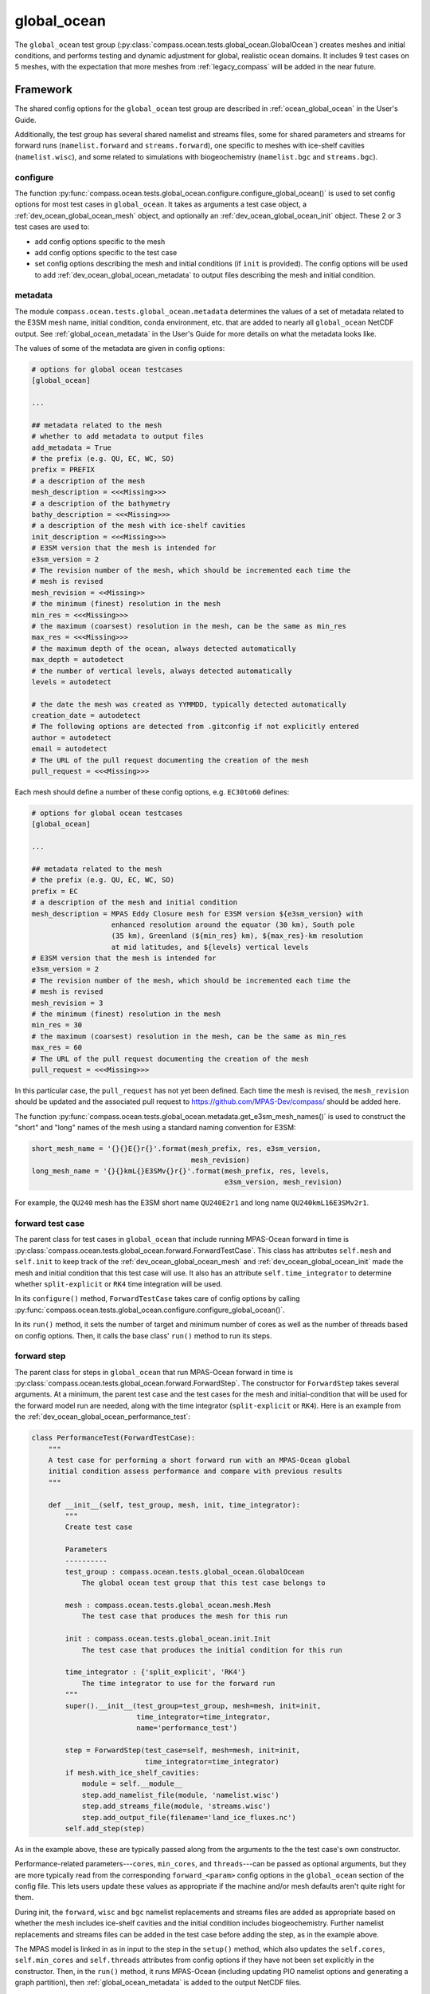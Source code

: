 .. _dev_ocean_global_ocean:

global_ocean
============

The ``global_ocean`` test group
(:py:class:`compass.ocean.tests.global_ocean.GlobalOcean`)
creates meshes and initial conditions, and performs testing and dynamic
adjustment for global, realistic ocean domains. It includes 9 test cases on 5
meshes, with the expectation that more meshes from :ref:`legacy_compass` will
be added in the near future.

.. _dev_ocean_global_ocean_framework:

Framework
---------

The shared config options for the ``global_ocean`` test group
are described in :ref:`ocean_global_ocean` in the User's Guide.

Additionally, the test group has several shared namelist and streams files,
some for shared parameters and streams for forward runs (``namelist.forward``
and ``streams.forward``), one specific to meshes with ice-shelf cavities
(``namelist.wisc``), and some related to simulations with biogeochemistry
(``namelist.bgc`` and ``streams.bgc``).

.. _dev_ocean_global_ocean_config:

configure
~~~~~~~~~

The function :py:func:`compass.ocean.tests.global_ocean.configure.configure_global_ocean()`
is used to set config options for most test cases in ``global_ocean``.  It
takes as arguments a test case object, a :ref:`dev_ocean_global_ocean_mesh`
object, and optionally an :ref:`dev_ocean_global_ocean_init` object.  These
2 or 3 test cases are used to:

* add config options specific to the mesh

* add config options specific to the test case

* set config options describing the mesh and initial conditions (if ``init``
  is provided).  The config options will be used to add
  :ref:`dev_ocean_global_ocean_metadata` to output files describing the mesh
  and initial condition.

.. _dev_ocean_global_ocean_metadata:

metadata
~~~~~~~~

The module ``compass.ocean.tests.global_ocean.metadata`` determines the values
of a set of metadata related to the E3SM mesh name, initial condition, conda
environment, etc. that are added to nearly all ``global_ocean`` NetCDF output.
See :ref:`global_ocean_metadata` in the User's Guide for more details on
what the metadata looks like.

The values of some of the metadata are given in config options:

.. code-block:: cfg

    # options for global ocean testcases
    [global_ocean]

    ...

    ## metadata related to the mesh
    # whether to add metadata to output files
    add_metadata = True
    # the prefix (e.g. QU, EC, WC, SO)
    prefix = PREFIX
    # a description of the mesh
    mesh_description = <<<Missing>>>
    # a description of the bathymetry
    bathy_description = <<<Missing>>>
    # a description of the mesh with ice-shelf cavities
    init_description = <<<Missing>>>
    # E3SM version that the mesh is intended for
    e3sm_version = 2
    # The revision number of the mesh, which should be incremented each time the
    # mesh is revised
    mesh_revision = <<Missing>>
    # the minimum (finest) resolution in the mesh
    min_res = <<<Missing>>>
    # the maximum (coarsest) resolution in the mesh, can be the same as min_res
    max_res = <<<Missing>>>
    # the maximum depth of the ocean, always detected automatically
    max_depth = autodetect
    # the number of vertical levels, always detected automatically
    levels = autodetect

    # the date the mesh was created as YYMMDD, typically detected automatically
    creation_date = autodetect
    # The following options are detected from .gitconfig if not explicitly entered
    author = autodetect
    email = autodetect
    # The URL of the pull request documenting the creation of the mesh
    pull_request = <<<Missing>>>

Each mesh should define a number of these config options, e.g. ``EC30to60``
defines:

.. code-block:: cfg

    # options for global ocean testcases
    [global_ocean]

    ...

    ## metadata related to the mesh
    # the prefix (e.g. QU, EC, WC, SO)
    prefix = EC
    # a description of the mesh and initial condition
    mesh_description = MPAS Eddy Closure mesh for E3SM version ${e3sm_version} with
                       enhanced resolution around the equator (30 km), South pole
                       (35 km), Greenland (${min_res} km), ${max_res}-km resolution
                       at mid latitudes, and ${levels} vertical levels
    # E3SM version that the mesh is intended for
    e3sm_version = 2
    # The revision number of the mesh, which should be incremented each time the
    # mesh is revised
    mesh_revision = 3
    # the minimum (finest) resolution in the mesh
    min_res = 30
    # the maximum (coarsest) resolution in the mesh, can be the same as min_res
    max_res = 60
    # The URL of the pull request documenting the creation of the mesh
    pull_request = <<<Missing>>>

In this particular case, the ``pull_request`` has not yet been defined.  Each
time the mesh is revised, the ``mesh_revision`` should be updated and the
associated pull request to https://github.com/MPAS-Dev/compass/ should be
added here.

The function :py:func:`compass.ocean.tests.global_ocean.metadata.get_e3sm_mesh_names()`
is used to construct the "short" and "long" names of the mesh using a
standard naming convention for E3SM:

.. code-block:: python

    short_mesh_name = '{}{}E{}r{}'.format(mesh_prefix, res, e3sm_version,
                                          mesh_revision)
    long_mesh_name = '{}{}kmL{}E3SMv{}r{}'.format(mesh_prefix, res, levels,
                                                  e3sm_version, mesh_revision)

For example, the ``QU240`` mesh has the E3SM short name ``QU240E2r1`` and
long name ``QU240kmL16E3SMv2r1``.

.. _dev_ocean_global_ocean_forward_test:

forward test case
~~~~~~~~~~~~~~~~~

The parent class for test cases in ``global_ocean`` that include running
MPAS-Ocean forward in time is
:py:class:`compass.ocean.tests.global_ocean.forward.ForwardTestCase`.  This
class has attributes ``self.mesh`` and ``self.init`` to keep track of the
:ref:`dev_ocean_global_ocean_mesh` and :ref:`dev_ocean_global_ocean_init` made
the mesh and initial condition that this test case will use.  It also has an
attribute ``self.time_integrator`` to determine whether ``split-explicit`` or
``RK4`` time integration will be used.

In its ``configure()`` method, ``ForwardTestCase`` takes care of config options
by calling :py:func:`compass.ocean.tests.global_ocean.configure.configure_global_ocean()`.

In its ``run()`` method, it sets the number of target and minimum number of
cores as well as the number of threads based on config options.  Then, it calls
the base class' ``run()`` method to run its steps.

.. _dev_ocean_global_ocean_forward_step:

forward step
~~~~~~~~~~~~

The parent class for steps in ``global_ocean`` that run MPAS-Ocean forward in
time is :py:class:`compass.ocean.tests.global_ocean.forward.ForwardStep`.
The constructor for ``ForwardStep`` takes several arguments.  At a minimum,
the parent test case and the test cases for the mesh and initial-condition
that will be used for the forward model run are needed, along with the
time integrator (``split-explicit`` or ``RK4``).  Here is an example from the
:ref:`dev_ocean_global_ocean_performance_test`:

.. code-block:: python

    class PerformanceTest(ForwardTestCase):
        """
        A test case for performing a short forward run with an MPAS-Ocean global
        initial condition assess performance and compare with previous results
        """

        def __init__(self, test_group, mesh, init, time_integrator):
            """
            Create test case

            Parameters
            ----------
            test_group : compass.ocean.tests.global_ocean.GlobalOcean
                The global ocean test group that this test case belongs to

            mesh : compass.ocean.tests.global_ocean.mesh.Mesh
                The test case that produces the mesh for this run

            init : compass.ocean.tests.global_ocean.init.Init
                The test case that produces the initial condition for this run

            time_integrator : {'split_explicit', 'RK4'}
                The time integrator to use for the forward run
            """
            super().__init__(test_group=test_group, mesh=mesh, init=init,
                             time_integrator=time_integrator,
                             name='performance_test')

            step = ForwardStep(test_case=self, mesh=mesh, init=init,
                               time_integrator=time_integrator)
            if mesh.with_ice_shelf_cavities:
                module = self.__module__
                step.add_namelist_file(module, 'namelist.wisc')
                step.add_streams_file(module, 'streams.wisc')
                step.add_output_file(filename='land_ice_fluxes.nc')
            self.add_step(step)

As in the example above, these are typically passed along from the arguments
to the the test case's own constructor.

Performance-related parameters---``cores``, ``min_cores``, and
``threads``---can be passed as optional arguments, but they are more typically
read from the corresponding ``forward_<param>`` config options in the
``global_ocean`` section of the config file.  This lets users update these
values as appropriate if the machine and/or mesh defaults aren't quite right
for them.

During init, the ``forward``, ``wisc`` and ``bgc`` namelist replacements and
streams files are added as appropriate based on whether the mesh includes
ice-shelf cavities and the initial condition includes biogeochemistry. Further
namelist replacements and streams files can be added in the test case
before adding the step, as in the example above.

The MPAS model is linked in as in input to the step in the ``setup()`` method,
which also updates the ``self.cores``, ``self.min_cores`` and ``self.threads``
attributes from config options if they have not been set explicitly in the
constructor.  Then, in the ``run()`` method, it runs MPAS-Ocean (including
updating PIO namelist options and generating a graph partition), then
:ref:`global_ocean_metadata` is added to the output NetCDF files.

.. _dev_ocean_global_ocean_testcases:

Test cases
----------

There are 9 ``global_ocean`` test cases.  First, ``mesh`` must be run to
generate and cull the mesh, then one of the variants of ``init`` must be run
to create an initial condition on that mesh.  After that, any of the
regression-focused test cases (``performance_test``, ``restart_test``,
``decomp_test``, ``threads_test``, ``analysis_test``, or ``daily_output_test``)
can be run in any order and as desired.  If an initial condition for E3SM is
desired, the user (or test suite) should first run ``dynamic_adjustment`` and
then ``files_for_e3sm``.

.. _dev_ocean_global_ocean_mesh:

mesh test case
~~~~~~~~~~~~~~

This test case generates an MPAS horizontal mesh, then culls out the land cells
to improve model efficiency.

A :py:class:`compass.ocean.tests.global_ocean.mesh.Mesh` object is constructed
with the ``mesh_name`` as one of its arguments.  Based on this argument, it
determines the appropriate base mesh step to add (always a subclass of
:py:class:`compass.mesh.spherical.SphericalBaseStep`).

.. _dev_ocean_global_ocean_base_mesh_step:

base_mesh step
^^^^^^^^^^^^^^

The ``base_mesh`` step creates a spherical mesh as described in
:ref:`dev_spherical_meshes`.  If the mesh has uniform resolution, it may be
created by either :py:class:`compass.mesh.QuasiUniformSphericalMeshStep` or
:py:class:`compass.mesh.IcosahedralMeshStep`.  If it has non-uniform
resolution, it will be created from a subclass of
:py:class:`compass.mesh.QuasiUniformSphericalMeshStep` that defines a global
map of the the desired resolution by overriding the
:py:meth:`compass.mesh.QuasiUniformSphericalMeshStep.build_cell_width_lat_lon()`
method.

.. _dev_ocean_global_ocean_cull_mesh_step:

cull_mesh step
^^^^^^^^^^^^^^

The class :py:class:`compass.ocean.tests.global_ocean.mesh.cull.CullMeshStep`
defines a step that culls a base mesh to remove the land cells by calling
:py:func:`compass.ocean.tests.global_ocean.mesh.cull.cull_mesh()`.

``cull_mesh()`` uses a number of capabilities from
`MPAS-Tools <http://mpas-dev.github.io/MPAS-Tools/stable/>`_
and `geometric_features <http://mpas-dev.github.io/geometric_features/stable/>`_
to cull the mesh.  It performs the following steps:

1. combining Natural Earth land coverage north of 60S with Antarctic
   ice coverage or grounded ice coverage from BedMachineAntarctica

2. combining transects defining critical passages (if
   ``with_critical_passages=True``)

3. combining points used to seed a flood fill of the global ocean.

4. create masks from land coverage

5. add land-locked cells to land coverage mask.

6. create masks from transects (if ``with_critical_passages=True``)

7. cull cells based on land coverage but with transects present

8. create flood-fill mask based on seeds

9. cull cells based on flood-fill mask

10. create masks from transects on the final culled mesh (if
    ``with_critical_passages=True``)

.. _dev_ocean_global_ocean_meshes:

meshes
^^^^^^

``global_ocean`` currently defines 7 meshes, with more to come.

.. _dev_ocean_global_ocean_qu240:

QU240 and QUwISC240
+++++++++++++++++++

The ``QU240`` mesh is a quasi-uniform mesh with 240-km resolution. The
``QUwISC240`` mesh is identical except that it includes the cavities below ice
shelves in the ocean domain. The class
:py:class:`compass.mesh.QuasiUniformSphericalMeshStep` is used to define both
base meshes. The ``compass.ocean.tests.global_ocean.mesh.qu240``
package includes namelist options appropriate for forward simulations with both
RK4 and split-explicit time integration on this mesh.  These set the time step
and default run duration for short runs with this mesh.

The default config options for this mesh are:

.. code-block:: cfg

    # Options related to the vertical grid
    [vertical_grid]

    # the type of vertical grid
    grid_type = tanh_dz

    # Number of vertical levels
    vert_levels = 16

    # Depth of the bottom of the ocean
    bottom_depth = 3000.0

    # The minimum layer thickness
    min_layer_thickness = 3.0

    # The maximum layer thickness
    max_layer_thickness = 500.0


    # options for global ocean testcases
    [global_ocean]

    ## config options related to the initial_state step
    # number of cores to use
    init_cores = 4
    # minimum of cores, below which the step fails
    init_min_cores = 1
    # maximum memory usage allowed (in MB)
    init_max_memory = 1000
    # maximum disk usage allowed (in MB)
    init_max_disk = 1000

    ## config options related to the forward steps
    # number of cores to use
    forward_cores = 4
    # minimum of cores, below which the step fails
    forward_min_cores = 1
    # maximum memory usage allowed (in MB)
    forward_max_memory = 1000
    # maximum disk usage allowed (in MB)
    forward_max_disk = 1000

    ## metadata related to the mesh
    # the prefix (e.g. QU, EC, WC, SO)
    prefix = QU
    # a description of the mesh
    mesh_description = MPAS quasi-uniform mesh for E3SM version ${e3sm_version} at
                       ${min_res}-km global resolution with ${levels} vertical
                       level

    # E3SM version that the mesh is intended for
    e3sm_version = 2
    # The revision number of the mesh, which should be incremented each time the
    # mesh is revised
    mesh_revision = 1
    # the minimum (finest) resolution in the mesh
    min_res = 240
    # the maximum (coarsest) resolution in the mesh, can be the same as min_res
    max_res = 240
    # The URL of the pull request documenting the creation of the mesh
    pull_request = <<<Missing>>>

The vertical grid is a ``tanh_dz`` profile (see :ref:`dev_ocean_framework_vertical`)
with 16 vertical levels ranging in thickness from 3 to 500 m.

.. _dev_ocean_global_ocean_icos240:

Icos240 and IcoswISC240
+++++++++++++++++++++++

The ``Icos240`` mesh is an icosahedral mesh with 240-km resolution. The
``IcoswISC240`` mesh is identical except that it includes the cavities below
ice shelves in the ocean domain. The class
:py:class:`compass.mesh.IcosahedralMeshStep` is used to define both base
meshes.

Other than this distinction, test cases and steps involving the ``Icos240``
and ``IcoswISC240`` are identical to those for the ``QU240`` and
``QUwISC240`` meshes, respectively, including the same config options, namelist
options, etc. from the ``compass.ocean.tests.global_ocean.mesh.qu240``
package.

.. _dev_ocean_global_ocean_ec30to60:

EC30to60 and ECwISC30to60
+++++++++++++++++++++++++

The ``EC30to60`` mesh is an "eddy-closure" mesh with 30-km resolution at the
equator, 60-km resolution at mid latitudes, and 35-km resolution at the poles.
The mesh resolution is purely a function of latitude. The ``ECwISC30to60`` mesh
is identical except that it includes the cavities below ice shelves in the
ocean domain.

The class
:py:class:`compass.ocean.tests.global_ocean.mesh.ec30to60.EC30to60Mesh` defines
the resolution for both meshes. The ``compass.ocean.tests.global_ocean.mesh.ec30to60``
package includes  namelist options appropriate for forward simulations with
split-explicit (but not RK4) time integration on this mesh.  These set the time
step and default run duration for short runs with this mesh.

The default config options for this mesh are:

.. code-block:: cfg

    # Options related to the vertical grid
    [vertical_grid]

    # the type of vertical grid
    grid_type = 60layerPHC


    # options for global ocean testcases
    [global_ocean]

    ## config options related to the initial_state step
    # number of cores to use
    init_cores = 36
    # minimum of cores, below which the step fails
    init_min_cores = 8
    # maximum memory usage allowed (in MB)
    init_max_memory = 1000
    # maximum disk usage allowed (in MB)
    init_max_disk = 1000

    ## config options related to the forward steps
    # number of cores to use
    forward_cores = 128
    # minimum of cores, below which the step fails
    forward_min_cores = 36
    # maximum memory usage allowed (in MB)
    forward_max_memory = 1000
    # maximum disk usage allowed (in MB)
    forward_max_disk = 1000

    ## metadata related to the mesh
    # the prefix (e.g. QU, EC, WC, SO)
    prefix = EC
    # a description of the mesh and initial condition
    mesh_description = MPAS Eddy Closure mesh for E3SM version ${e3sm_version} with
                       enhanced resolution around the equator (30 km), South pole
                       (35 km), Greenland (${min_res} km), ${max_res}-km resolution
                       at mid latitudes, and ${levels} vertical levels
    # E3SM version that the mesh is intended for
    e3sm_version = 2
    # The revision number of the mesh, which should be incremented each time the
    # mesh is revised
    mesh_revision = 3
    # the minimum (finest) resolution in the mesh
    min_res = 30
    # the maximum (coarsest) resolution in the mesh, can be the same as min_res
    max_res = 60
    # The URL of the pull request documenting the creation of the mesh
    pull_request = <<<Missing>>>

The vertical grid is a ``60layerPHC`` profile (see :ref:`dev_ocean_framework_vertical`)
with 60 vertical levels ranging in thickness from 10 to 250 m.

.. _dev_ocean_global_ocean_sowisc12to60:

SOwISC12to60
++++++++++++

The ``SOwISC12to60`` mesh is a Southern Ocean regionally refined mesh with
12-km resolution around the Southern Ocean and Antarctica, 45-km at southern
mid-latitudes, 30-km at the equator and in the North Atlantic, 60-km resolution
in the North Pacific, and 35-km resolution in the Arctic.

The class
:py:class:`compass.ocean.tests.global_ocean.mesh.so12to60.SO12to60Mesh` defines
the resolution for the mesh. The ``compass.ocean.tests.global_ocean.mesh.so12to60``
package includes namelist options appropriate for forward simulations with
split-explicit (but not RK4) time integration on this mesh.  These set the time
step and default run duration for short runs with this mesh.

The default config options for this mesh are:

.. code-block:: cfg

    # Options related to the vertical grid
    [vertical_grid]

    # the type of vertical grid
    grid_type = 60layerPHC


    # options for global ocean testcases
    [global_ocean]

    ## config options related to the initial_state step
    # number of cores to use
    init_cores = 36
    # minimum of cores, below which the step fails
    init_min_cores = 8
    # maximum memory usage allowed (in MB)
    init_max_memory = 1000
    # maximum disk usage allowed (in MB)
    init_max_disk = 1000

    ## config options related to the forward steps
    # number of cores to use
    forward_cores = 1296
    # minimum of cores, below which the step fails
    forward_min_cores = 128
    # maximum memory usage allowed (in MB)
    forward_max_memory = 1000
    # maximum disk usage allowed (in MB)
    forward_max_disk = 1000

    ## metadata related to the mesh
    # the prefix (e.g. QU, EC, WC, SO)
    prefix = SO
    # a description of the mesh and initial condition
    mesh_description = MPAS Southern Ocean regionally refined mesh for E3SM version
                       ${e3sm_version} with enhanced resolution (${min_res} km) around
                       Antarctica, 45-km resolution in the mid southern latitudes,
                       30-km resolution in a 15-degree band around the equator, 60-km
                       resolution in northern mid latitudes, 30 km in the north
                       Atlantic and 35 km in the Arctic.  This mesh has ${levels}
                       vertical levels and includes cavities under the ice shelves
                       around Antarctica.
    # E3SM version that the mesh is intended for
    e3sm_version = 2
    # The revision number of the mesh, which should be incremented each time the
    # mesh is revised
    mesh_revision = 4
    # the minimum (finest) resolution in the mesh
    min_res = 12
    # the maximum (coarsest) resolution in the mesh, can be the same as min_res
    max_res = 60
    # The URL of the pull request documenting the creation of the mesh
    pull_request = https://github.com/MPAS-Dev/compass/pull/37

The vertical grid is a ``60layerPHC`` profile (see :ref:`dev_ocean_framework_vertical`)
with 60 vertical levels ranging in thickness from 10 to 250 m.

.. _dev_ocean_global_ocean_wc14:

WC14
++++

The ``WC14`` mesh is the Water Cycle regionally refined mesh for E3SM v2.  It
has higher resolution (~14-km) around the continental US, the Arctic Ocean,
and a section of the North Atlantic containing the Gulf Stream. The resolution
elsewhere varies between 35 km at the South Pole to 60 km at mid latitudes,
with a band of 30-km resolution around the equator.

The class :py:class:`compass.ocean.tests.global_ocean.mesh.wc14.WC14Mesh`
defines the resolution for the mesh. The
``compass.ocean.tests.global_ocean.mesh.wc14`` package includes namelist options
appropriate for forward simulations with split-explicit (but not RK4) time
integration on this mesh.  These set the time step and default run duration for
short runs with this mesh.

The default config options for this mesh are:

.. code-block:: cfg

    # Options related to the vertical grid
    [vertical_grid]

    # the type of vertical grid
    grid_type = 60layerPHC


    # options for global ocean testcases
    [global_ocean]

    ## config options related to the initial_state step
    # number of cores to use
    init_cores = 36
    # minimum of cores, below which the step fails
    init_min_cores = 8
    # maximum memory usage allowed (in MB)
    init_max_memory = 1000
    # maximum disk usage allowed (in MB)
    init_max_disk = 1000

    ## config options related to the forward steps
    # number of cores to use
    forward_cores = 720
    # minimum of cores, below which the step fails
    forward_min_cores = 144
    # maximum memory usage allowed (in MB)
    forward_max_memory = 1000
    # maximum disk usage allowed (in MB)
    forward_max_disk = 1000

    ## metadata related to the mesh
    # the prefix (e.g. QU, EC, WC, SO)
    prefix = WC
    # a description of the mesh and initial condition
    mesh_description = MPAS North America and Arctic Focused Water Cycle mesh for E3SM version
                       ${e3sm_version}, with a focused ${min_res}-km resolution
                       around North America and ${levels} vertical levels

    # E3SM version that the mesh is intended for
    e3sm_version = 2
    # The revision number of the mesh, which should be incremented each time the
    # mesh is revised
    mesh_revision = 3
    # the minimum (finest) resolution in the mesh
    min_res = 14
    # the maximum (coarsest) resolution in the mesh, can be the same as min_res
    max_res = 60
    # The URL of the pull request documenting the creation of the mesh
    pull_request = https://github.com/MPAS-Dev/MPAS-Model/pull/628

The vertical grid is a ``60layerPHC`` profile (see :ref:`dev_ocean_framework_vertical`)
with 60 vertical levels ranging in thickness from 10 to 250 m.

.. _dev_ocean_global_ocean_init:

init test case
~~~~~~~~~~~~~~

The class :py:class:`compass.ocean.tests.global_ocean.init.Init` defines a test
case for creating a global initial condition using MPAS-Ocean's init mode.
Currently there are two choices for the potential temperature and salinity
fields used for initialization: the Polar science center Hydrographic Climatology
(`PHC <http://psc.apl.washington.edu/nonwp_projects/PHC/Climatology.html>`_)
or the UK MetOffice's EN4 estimated climatology for the year 1900
(`EN4_1900 <https://www.metoffice.gov.uk/hadobs/en4/download-en4-2-0.html>`_).

The test case includes 5 namelist replacement files and 3 streams files.
``namelist.init`` and ``streams.init`` modify the namelist options and set up
the streams needed for the test case, regardless of the particular
test group.  ``namelist.phc`` and ``namelist.en4_1900`` set namelist options
specific to those two sets of input files.  ``namelist.wisc`` and
``streams.wisc`` configure the test case for meshes that include
:ref:`global_ocean_ice_shelf_cavities`, while ``namelist.bgc`` and
``streams.bgc`` are used to configure the test case when
:ref:`global_ocean_bgc` is included.

The class :py:class:`compass.ocean.tests.global_ocean.init.initial_state.InitialState`
defines the step for creating the initial state, including defining the
topography, wind stress, shortwave, potential temperature, salinity, and
ecosystem input data files.

The class :py:class:`compass.ocean.tests.global_ocean.init.ssh_adjustment.SshAdjustment`
defines a step to adjust the ``landIcePressure`` variable to be in closer to
dynamical balance with the sea-surface height (SSH) in configurations with
:ref:`dev_ocean_framework_iceshelf`.

If the test case is being compared with a baseline, the potential temperature,
salinity, and layerThickness are compared with those in the baseline initial
condition to make sure they are identical.  In runs with BGC, a large number
of ecosystem tracers are compared, and in simulations with ice-shelf cavities,
the SSH and land-ice pressure are compared against the baseline.

.. _dev_ocean_global_ocean_performance_test:

performance_test test case
~~~~~~~~~~~~~~~~~~~~~~~~~~

The class :py:class:`compass.ocean.tests.global_ocean.performance_test.PerformanceTest`
defines a test case for performing a short MPAS-Ocean simulation as a "smoke
test" to make sure nothing is clearly wrong with the configuration.

The module includes ``namelist.wisc`` and ``streams.wisc``, which enable melt
fluxes below ice shelves and write out related fields if the mesh includes
:ref:`dev_ocean_framework_iceshelf`.

If a baseline is provided, prognostic variables as well as ecosystem tracers
(if BGC is active) and ice-shelf melt fluxes (if ice-shelf cavities are
included in the mesh) are compared with a baseline, and the
``time integration`` timer is compared with that of the baseline.

.. _dev_ocean_global_ocean_restart_test:

restart_test test case
~~~~~~~~~~~~~~~~~~~~~~

The class :py:class:`compass.ocean.tests.global_ocean.restart_test.RestartTest`
defines a test case for comparing a ``full_run`` of a longer duration with a
``restart_run`` that is made up of two segments if half the duration with a
restart in between. The length of the full and restart runs depends on the time
integrator.  For the ``split-explicit`` integrator, an 8-hour full run is
compared with two 4-hour segments in the restart run.  For the ``RK4``
integrator, the full run is 20 minutes long, while the restart segments are
each 10 minutes.  The test case ensures that the main prognostic
variables---``temperature``, ``salinity``, ``layerThickness`` and
``normalVelocity``---are identical at the end of the two runs (as well as with
a baseline if one is provided when calling :ref:`dev_compass_setup`).

The various steps and time integrators are configured with
``namelist.<time_integrator>.<step>`` and ``streams.<time_integrator>.<step>``
namelist replacements and streams files.

.. _dev_ocean_global_ocean_decomp_test:

decomp_test test case
~~~~~~~~~~~~~~~~~~~~~

The class :py:class:`compass.ocean.tests.global_ocean.decomp_test.DecompTest`
defines a test case that performs a short run once on 4 cores and once on 8
cores.  It ensures that ``temperature``, ``salinity``, ``layerThickness`` and
``normalVelocity`` are identical at the end of the two runs (as well as with a
baseline if one is provided when calling :ref:`dev_compass_setup`).

The duration of the run depends on the mesh and time integrator.  For the
:ref:`dev_ocean_global_ocean_qu240` meshes (the only meshes that this test case
is currently being generated for), the duration is 6 hours for the
``split-explicit`` integrator and 10 minutes for ``RK4``.

.. _dev_ocean_global_ocean_threads_test:

threads_test test case
~~~~~~~~~~~~~~~~~~~~~~

The class :py:class:`compass.ocean.tests.global_ocean.threads_test.ThreadsTest`
defines a test case that performs a short run once on 4 cores, each with 1
thread and once on 4 cores, each with 2 threads.  It ensures that
``temperature``, ``salinity``, ``layerThickness`` and ``normalVelocity`` are
identical at the end of the two runs (as well as with a baseline if one is
provided when calling :ref:`dev_compass_setup`).

The duration of the run depends on the mesh and time integrator.  For the
:ref:`dev_ocean_global_ocean_qu240` meshes (the only meshes that this test case
is currently being generated for), the duration is 6 hours for the
``split-explicit`` integrator and 10 minutes for ``RK4``.

.. _dev_ocean_global_ocean_analysis_test:

analysis_test test case
~~~~~~~~~~~~~~~~~~~~~~~

The class :py:class:`compass.ocean.tests.global_ocean.analysis_test.AnalysisTest`
defines a test case that performs a short run with 14 analysis members (see
:ref:`global_ocean_analysis_test` in the User's Guide). The ``namelist.forward``
and ``streams.forward`` files ensure that the analysis members are enabled and
that the appropriate output is written out.  The test ensures that the
prognostic variables as well as a few variables from each analysis member are
identical to those from the baseline if one is provided when calling
:ref:`dev_compass_setup`.

The duration of the run depends on the mesh and time integrator.  For the
:ref:`dev_ocean_global_ocean_qu240` meshes (the only meshes that this test case
is currently being generated for), the duration is 6 hours for the
``split-explicit`` integrator and 10 minutes for ``RK4``.

.. _dev_ocean_global_ocean_daily_output_test:

daily_output_test test case
~~~~~~~~~~~~~~~~~~~~~~~~~~~

The class :py:class:`compass.ocean.tests.global_ocean.daily_output_test.DailyOutputTest`
defines a test case that performs a 1-day run with the ``timeSeriesStatsDaily``
analysis members (see :ref:`global_ocean_daily_output_test` in the User's
Guide). The ``namelist.forward`` and ``streams.forward`` files ensure that the
analysis member are enabled and that the appropriate output (the E3SM defaults
for the ``timeSeriesStatsMonthly`` analysis member) is written out.  The test
ensures that the time average of the prognostic variables as well as the
sea-surface height are identical to those from the baseline if one is provided
when calling :ref:`dev_compass_setup`.

.. _dev_ocean_global_ocean_dynamic_adjustment:

dynamic_adjustment test case
~~~~~~~~~~~~~~~~~~~~~~~~~~~~

The parent class
:py:class:`compass.ocean.tests.global_ocean.dynamic_adjustment.DynamicAdjustment`
descends from :ref:`dev_ocean_global_ocean_forward_test` and defines a test
case for performing a series of forward model runs in sequence to allow the
ocean model to dynamically adjust to the initial condition.  This process
involves a rapid increase in ocean velocity. the dissipation of fast-moving
waves, and adjustment of the sea-surface height to be in balance with the
dynamic pressure (see :ref:`global_ocean_dynamic_adjustment` in the User's
Guide). This process typically require smaller times steps and artificial
friction.

The ``restart_filenames`` attribute keeps track of a sequence of restart files
used in each step of the adjustment process.  The final restart file is used
in the :ref:`dev_ocean_global_ocean_files_for_e3sm`.

The test case also takes care of validating the output from the final
``simulation`` step, comparing ``temperature``, ``salinity``,
``layerThickness``, and ``normalVelocity`` with a baseline if one is provided.

child classes
^^^^^^^^^^^^^

The modules ``compass.ocean.tests.global_ocean.mesh.<mesh_name>.dynamic_adjustment``
define child classes of ``DynamicAdjustment``. Each of the
:ref`global_ocean_meshes` has its own adjustment step, since the needs
(duration of each step, amount of damping, time step, etc.) may be different
between meshes.

Each module includes ``streams.template``, a Jinja2 template for defining
streams (see :ref:`dev_step_add_streams_file_template`):

.. code-block:: xml

    <streams>

    <stream name="output"
            output_interval="{{ output_interval }}"/>
    <immutable_stream name="restart"
                      filename_template="../restarts/rst.$Y-$M-$D_$h.$m.$s.nc"
                      output_interval="{{ restart_interval }}"/>

    </streams>

QU240 and QUwISC240
^^^^^^^^^^^^^^^^^^^

The class :py:class:`compass.ocean.tests.global_ocean.mesh.qu240.dynamic_adjustment.QU240DynamicAdjustment`
defines a test case for performing dynamical adjustment on the mesh.  In the
``damped_adjustment_1`` step, the model is run for 1 day with strong Rayleigh
friction (``1e-4`` 1/s) to damp the velocity field.  In the
``simulation`` step, the model runs for an additional 1 day without Rayleigh
friction.  The dynamic adjustment test case takes advantage of Jinja templating
for streams files to use the same streams template for each step in the test
case, see :ref:`dev_step_add_streams_file_template`.


EC30to60 and ECwISC30to60
^^^^^^^^^^^^^^^^^^^^^^^^^

The class :py:class:`compass.ocean.tests.global_ocean.mesh.ec30to60.dynamic_adjustment.EC30to60DynamicAdjustment`
defines a test case for performing dynamical adjustment on the mesh.  In the
``damped_adjustment_1`` step, the model is run for 10 days with strong Rayleigh
friction (``1e-4`` 1/s) to damp the velocity field.  In the
``simulation`` step, the model runs for an additional 10 days without Rayleigh
friction.  The dynamic adjustment test case takes advantage of Jinja templating
for streams files to use the same streams template for each step in the test
case, see :ref:`dev_step_add_streams_file_template`.

SOwISC12to60
^^^^^^^^^^^^

The class :py:class:`compass.ocean.tests.global_ocean.mesh.so12to60.dynamic_adjustment.SO12to60DynamicAdjustment`
defines a test case for performing dynamical adjustment on the mesh.  In the
``damped_adjustment_1`` through ``damped_adjustment_3`` steps, the model is run for
2, 4 and 4 days with gradually weakening Rayleigh friction (``1e-4``, ``4e-5``,
and ``1e-5`` 1/s) to damp the velocity field.  In the ``simulation`` step, the
model runs for an additional 10 days without Rayleigh friction.  The
dynamic adjustment test case takes advantage of Jinja templating for streams
files to use the same streams template for each step in the test case, see
:ref:`dev_step_add_streams_file_template`.

WC14
^^^^

The class :py:class:`compass.ocean.tests.global_ocean.mesh.wc14.dynamic_adjustment.WC14DynamicAdjustment`
defines a test case for performing dynamical adjustment on the mesh.  In the
``damped_adjustment_1`` through ``damped_adjustment_6`` steps, the model is run
for durations ranging from 6 hours to 3 days with gradually increasing time
step and gradually weakening Rayleigh friction (from ``1e-3`` 1/s to ``0``) to
damp the velocity field.  In the ``simulation`` step, the model runs for an
additional 24 days without Rayleigh friction.  The dynamic adjustment test case
takes advantage of Jinja templating for streams files to use the same streams
template for each step in the test case, see
:ref:`dev_step_add_streams_file_template`.

.. _dev_ocean_global_ocean_files_for_e3sm:

files_for_e3sm test case
~~~~~~~~~~~~~~~~~~~~~~~~

After running a :ref:`dev_ocean_global_ocean_dynamic_adjustment`, files can be
prepared for use as E3SM ocean and sea-ice initial conditions using the test
case defined in
:py:class:`compass.ocean.tests.global_ocean.files_for_e3sm.FilesForE3SM`.
Output files from the test case are symlinked in a directory within the test
case called ``assembled_files``. See :ref:`global_ocean_files_for_e3sm` in the
User's Guide for more details.  Output file names involve the "mesh short
name", see :ref:`dev_ocean_global_ocean_metadata`.

The test case is constructed with an argument ``restart_filename``. the final
restart file produced by the :ref:`dev_ocean_global_ocean_dynamic_adjustment`
for the given mesh.

The test case is made up of 5 steps:

:py:class:`compass.ocean.tests.global_ocean.files_for_e3sm.ocean_initial_condition.OceanInitialCondition`
    takes out the ``xtime`` variable from the restart file, creating a symlink
    at ``assembled_files/inputdata/ocn/mpas-o/<mesh_short_name>/<mesh_short_name>_no_xtime.nc``

:py:class:`compass.ocean.tests.global_ocean.files_for_e3sm.ocean_graph_partition.OceanGraphPartition`
    computes graph partitions (see :ref:`dev_model`) appropriate for a wide
    range of core counts between ``min_graph_size = int(nCells / 6000)`` and
    ``max_graph_size = int(nCells / 100)``.  Possible processor counts are
    any power of 2 or any multiple of 12, 120 and 1200 in the range.  Symlinks
    to the graph files are placed at
    ``assembled_files/inputdata/ocn/mpas-o/<mesh_short_name>/mpas-o.graph.info.<core_count>``

:py:class:`compass.ocean.tests.global_ocean.files_for_e3sm.seaice_initial_condition.SeaiceInitialCondition`
    extracts the following variables from the restart file:

    .. code-block:: python

        keep_vars = ['areaCell', 'cellsOnCell', 'edgesOnCell', 'fCell',
                     'indexToCellID', 'latCell', 'lonCell', 'meshDensity',
                     'nEdgesOnCell', 'verticesOnCell', 'xCell', 'yCell', 'zCell',
                     'angleEdge', 'cellsOnEdge', 'dcEdge', 'dvEdge', 'edgesOnEdge',
                     'fEdge', 'indexToEdgeID', 'latEdge', 'lonEdge',
                     'nEdgesOnCell', 'nEdgesOnEdge', 'verticesOnEdge',
                     'weightsOnEdge', 'xEdge', 'yEdge', 'zEdge', 'areaTriangle',
                     'cellsOnVertex', 'edgesOnVertex', 'fVertex',
                     'indexToVertexID', 'kiteAreasOnVertex', 'latVertex',
                     'lonVertex', 'xVertex', 'yVertex', 'zVertex']

        if with_ice_shelf_cavities:
           keep_vars.append('landIceMask')

    A symlink to the resulting file is placed at
    ``assembled_files/inputdata/ocn/mpas-cice/<mesh_short_name>/seaice.<mesh_short_name>_no_xtime.nc``


:py:class:`compass.ocean.tests.global_ocean.files_for_e3sm.scrip.Scrip`
    generates a SCRIP file (see :ref:`global_ocean_files_for_e3sm` in the
    User's guide) describing the MPAS-Ocean mesh.  If ice-shelf cavities are
    included, the step also generates a SCRIP file without the ice-shelf
    cavities for use in coupling components that do not interact with ice-shelf
    cavities (atmosphere, land and sea-ice components).

    Symlinks are placed in ``assembled_files/inputdata/ocn/mpas-o/<mesh_short_name>``
    If ice-shelf cavities are present, the two symlinks are named
    ``ocean.<mesh_short_name>.nomask.scrip.<creation_date>.nc``
    and
    ``ocean.<mesh_short_name>.mask.scrip.<creation_date>.nc``.
    Otherwise, only one file is symlinked, and it is named
    ``ocean.<mesh_short_name>.scrip.<creation_date>.nc``

:py:class:`compass.ocean.tests.global_ocean.files_for_e3sm.diagnostics_files.DiagnosticsFiles`
    creates mapping files and regions masks for E3SM analysis members and
    `MPAS-Analysis <https://mpas-dev.github.io/MPAS-Analysis/stable/>`_.

    Region masks are created using
    :py:func:`geometric_features.aggregation.get_aggregator_by_name()` for
    the following region groups:

    .. code-block:: python

        region_groups = ['Antarctic Regions', 'Arctic Ocean Regions',
                         'Arctic Sea Ice Regions', 'Ocean Basins',
                         'Ocean Subbasins', 'ISMIP6 Regions',
                         'Transport Transects']

    The resulting region masks are symlinked in the directory
    ``assembled_files/diagnostics/mpas_analysis/region_masks/``
    and named ``<mesh_short_name>_<region_group><ref_date>.nc``

    Masks are also created for the meridional overturning circulation (MOC)
    basins and the transects representing their southern boundaries.
    The resulting region mask is in the same directory as above, and named
    ``<mesh_short_name>_moc_masks_and_transects.nc``

    Mapping files are created from the MPAS-Ocean and -Seaice mesh to 3
    standard comparison grids: a 0.5 x 0.5 degree longitude/latitude grid,
    an Antarctic stereographic grid, and an Arctic stereographic grid.
    The mapping files are symlinked in the directory
    ``assembled_files/diagnostics/mpas_analysis/maps/``
    and named ``map_<mesh_short_name>_to_0.5x0.5degree_bilinear.nc``,
    ``map_<mesh_short_name>_to_6000.0x6000.0km_10.0km_Antarctic_stereo_bilinear.nc``,
    and ``map_<mesh_short_name>_to_6000.0x6000.0km_10.0km_Arctic_stereo_bilinear.nc``.
